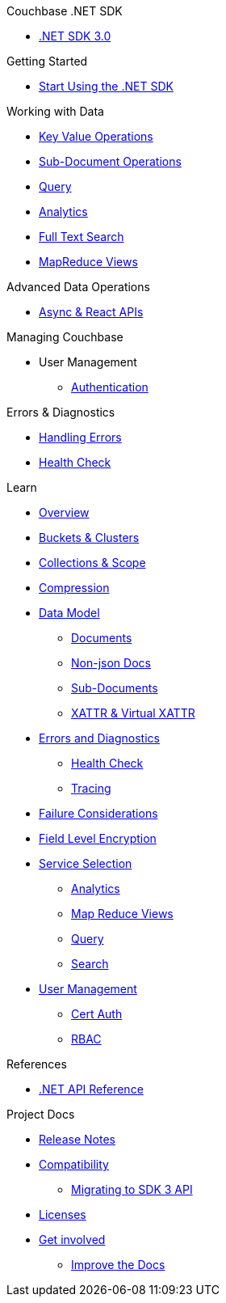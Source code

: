 .Couchbase .NET SDK
* xref:dotnet-sdk.adoc[.NET SDK 3.0]

.Getting Started
* xref:hello-world:start-using-sdk.adoc[Start Using the .NET SDK]
// * xref:hello-world:sample-application.adoc[Sample Application]

.Working with Data
* xref:howtos:kv-operations.adoc[Key Value Operations]
* xref:howtos:subdocument-operations.adoc[Sub-Document Operations]
//  ** xref:howtos:sdk-xattr-example.adoc[Extended Attributes]
* xref:howtos:n1ql-queries-with-sdk.adoc[Query]
* xref:howtos:analytics-using-sdk.adoc[Analytics]
// ** xref:howtos:advanced-analytics-querying.adoc[Advanced Analytics Querying]
* xref:howtos:full-text-searching-with-sdk.adoc[Full Text Search]
* xref:howtos:view-queries-with-sdk.adoc[MapReduce Views]

.Advanced Data Operations
* xref:howtos:concurrent-async-apis.adoc[Async & React APIs]
// * xref:howtos:durability.adoc[Durability]


.Managing Couchbase
* User Management
 ** xref:howtos:sdk-authentication.adoc[Authentication]

.Errors & Diagnostics
* xref:howtos:error-handling.adoc[Handling Errors]
* xref:howtos:health-check.adoc[Health Check]

.Learn
* xref:concept-docs:concepts.adoc[Overview]
* xref:concept-docs:buckets-and-clusters.adoc[Buckets & Clusters]
* xref:concept-docs:collections.adoc[Collections & Scope]
* xref:concept-docs:compression.adoc[Compression]
* xref:concept-docs:data-model.adoc[Data Model]
** xref:concept-docs:documents.adoc[Documents]
** xref:concept-docs:nonjson.adoc[Non-json Docs]
** xref:concept-docs:subdocument-operations.adoc[Sub-Documents]
** xref:concept-docs:xattr.adoc[XATTR & Virtual XATTR]
* xref:concept-docs:errors.adoc[Errors and Diagnostics]
** xref:concept-docs:health-check.adoc[Health Check]
** xref:concept-docs:response-time-observability.adoc[Tracing]
* xref:concept-docs:durability-replication-failure-considerations.adoc[Failure Considerations]
* xref:concept-docs:encryption.adoc[Field Level Encryption]
* xref:concept-docs:http-services.adoc[Service Selection]
** xref:concept-docs:analytics-for-sdk-users.adoc[Analytics]
** xref:concept-docs:understanding-views.adoc[Map Reduce Views]
** xref:concept-docs:n1ql-query.adoc[Query]
** xref:concept-docs:full-text-search-overview.adoc[Search]
* xref:concept-docs:sdk-user-management-overview.adoc[User Management]
** xref:concept-docs:certificate-based-authentication.adoc[Cert Auth]
** xref:concept-docs:rbac.adoc[RBAC]

.References
* https://docs.couchbase.com/sdk-api/couchbase-net-client[.NET API Reference]

.Project Docs
* xref:project-docs:sdk-release-notes.adoc[Release Notes]
* xref:project-docs:compatibility.adoc[Compatibility]
 ** xref:project-docs:migrating-sdk-code-to-3.n.adoc[Migrating to SDK 3 API]
* xref:project-docs:sdk-licenses.adoc[Licenses]
* xref:project-docs:get-involved.adoc[Get involved]
 ** https://docs.couchbase.com/home/contribute/index.html[Improve the Docs]
